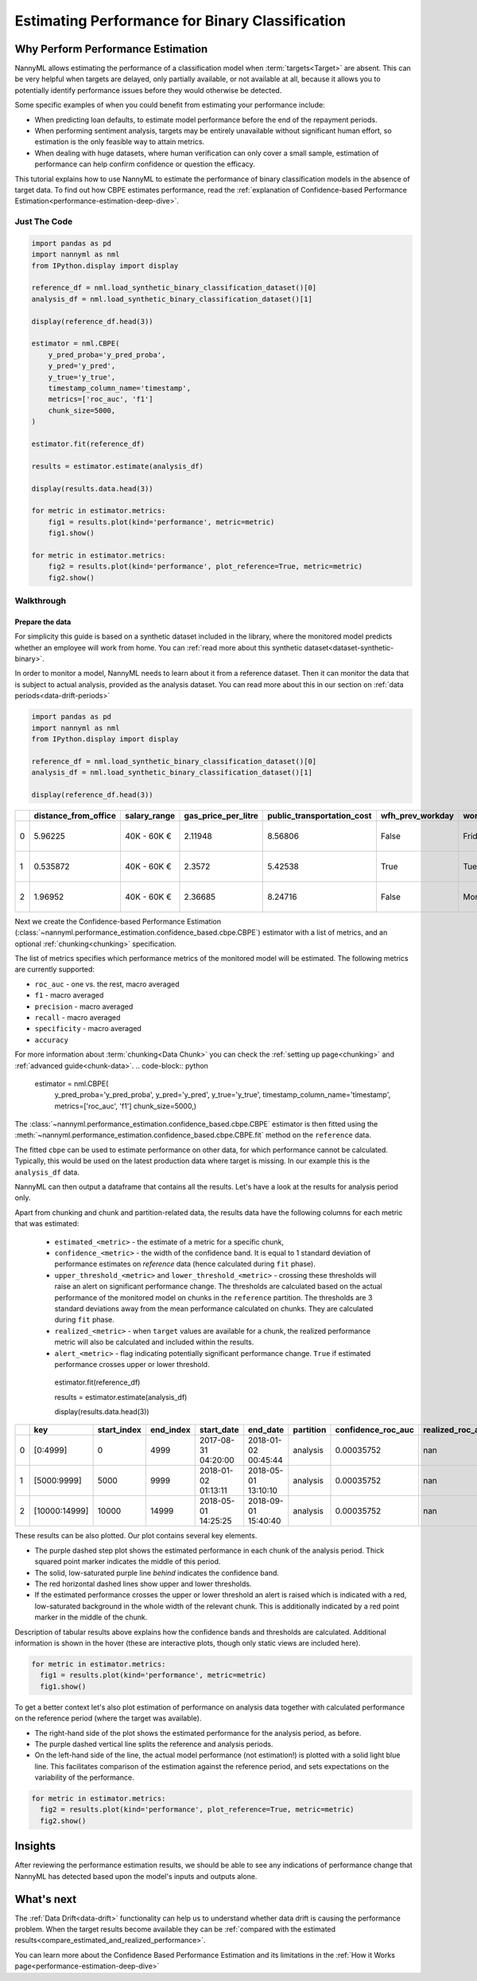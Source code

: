.. _binary-performance-estimation:

========================================================================================
Estimating Performance for Binary Classification
========================================================================================

Why Perform Performance Estimation
============================================

NannyML allows estimating the performance of a classification model when :term:`targets<Target>` are absent.
This can be very helpful when targets are delayed, only partially available, or not available at all, because
it allows you to potentially identify performance issues before they would otherwise be detected.

Some specific examples of when you could benefit from estimating your performance include:

- When predicting loan defaults, to estimate model performance before the end of the repayment periods.
- When performing sentiment analysis, targets may be entirely unavailable without significant human effort, so estimation is the only feasible way to attain metrics.
- When dealing with huge datasets, where human verification can only cover a small sample, estimation of performance can help confirm confidence or question the efficacy.

This tutorial explains how to use NannyML to estimate the performance of binary classification
models in the absence of target data. To find out how CBPE estimates performance, read the :ref:`explanation of Confidence-based
Performance Estimation<performance-estimation-deep-dive>`.

.. _performance-estimation-binary-just-the-code:

Just The Code
----------------

.. code-block:: python

  import pandas as pd
  import nannyml as nml
  from IPython.display import display

  reference_df = nml.load_synthetic_binary_classification_dataset()[0]
  analysis_df = nml.load_synthetic_binary_classification_dataset()[1]

  display(reference_df.head(3))

  estimator = nml.CBPE(
      y_pred_proba='y_pred_proba',
      y_pred='y_pred',
      y_true='y_true',
      timestamp_column_name='timestamp',
      metrics=['roc_auc', 'f1']
      chunk_size=5000,
  )

  estimator.fit(reference_df)

  results = estimator.estimate(analysis_df)

  display(results.data.head(3))

  for metric in estimator.metrics:
      fig1 = results.plot(kind='performance', metric=metric)
      fig1.show()

  for metric in estimator.metrics:
      fig2 = results.plot(kind='performance', plot_reference=True, metric=metric)
      fig2.show()


Walkthrough
--------------

Prepare the data
^^^^^^^^^^^^^^^^^^

For simplicity this guide is based on a synthetic dataset included in the library, where the monitored model predicts
whether an employee will work from home. You can :ref:`read more about this synthetic dataset<dataset-synthetic-binary>`.

In order to monitor a model, NannyML needs to learn about it from a reference dataset. Then it can monitor the data that is subject to actual analysis, provided as the analysis dataset.
You can read more about this in our section on :ref:`data periods<data-drift-periods>`

.. code-block:: python

    import pandas as pd
    import nannyml as nml
    from IPython.display import display

    reference_df = nml.load_synthetic_binary_classification_dataset()[0]
    analysis_df = nml.load_synthetic_binary_classification_dataset()[1]

    display(reference_df.head(3))

+----+------------------------+----------------+-----------------------+------------------------------+--------------------+-----------+----------+--------------+--------------------+---------------------+----------------+-------------+----------+
|    |   distance_from_office | salary_range   |   gas_price_per_litre |   public_transportation_cost | wfh_prev_workday   | workday   |   tenure |   identifier |   work_home_actual | timestamp           |   y_pred_proba | partition   |   y_pred |
+====+========================+================+=======================+==============================+====================+===========+==========+==============+====================+=====================+================+=============+==========+
|  0 |               5.96225  | 40K - 60K €    |               2.11948 |                      8.56806 | False              | Friday    | 0.212653 |            0 |                  1 | 2014-05-09 22:27:20 |           0.99 | reference   |        1 |
+----+------------------------+----------------+-----------------------+------------------------------+--------------------+-----------+----------+--------------+--------------------+---------------------+----------------+-------------+----------+
|  1 |               0.535872 | 40K - 60K €    |               2.3572  |                      5.42538 | True               | Tuesday   | 4.92755  |            1 |                  0 | 2014-05-09 22:59:32 |           0.07 | reference   |        0 |
+----+------------------------+----------------+-----------------------+------------------------------+--------------------+-----------+----------+--------------+--------------------+---------------------+----------------+-------------+----------+
|  2 |               1.96952  | 40K - 60K €    |               2.36685 |                      8.24716 | False              | Monday    | 0.520817 |            2 |                  1 | 2014-05-09 23:48:25 |           1    | reference   |        1 |
+----+------------------------+----------------+-----------------------+------------------------------+--------------------+-----------+----------+--------------+--------------------+---------------------+----------------+-------------+----------+


Next we create the Confidence-based Performance Estimation
(:class:`~nannyml.performance_estimation.confidence_based.cbpe.CBPE`)
estimator with a list of metrics, and an optional
:ref:`chunking<chunking>` specification.

The list of metrics specifies which performance metrics of the monitored model will be estimated.
The following metrics are currently supported:

- ``roc_auc`` - one vs. the rest, macro averaged
- ``f1`` - macro averaged
- ``precision`` - macro averaged
- ``recall`` - macro averaged
- ``specificity`` - macro averaged
- ``accuracy``

For more information about :term:`chunking<Data Chunk>` you can check the :ref:`setting up page<chunking>` and :ref:`advanced guide<chunk-data>`.
.. code-block:: python

    estimator = nml.CBPE(
      y_pred_proba='y_pred_proba',
      y_pred='y_pred',
      y_true='y_true',
      timestamp_column_name='timestamp',
      metrics=['roc_auc', 'f1']
      chunk_size=5000,)

The :class:`~nannyml.performance_estimation.confidence_based.cbpe.CBPE`
estimator is then fitted using the
:meth:`~nannyml.performance_estimation.confidence_based.cbpe.CBPE.fit` method on the ``reference`` data.

The fitted ``cbpe`` can be used to estimate performance on other data, for which performance cannot be calculated.
Typically, this would be used on the latest production data where target is missing. In our example this is
the ``analysis_df`` data.

NannyML can then output a dataframe that contains all the results. Let's have a look at the results for analysis period
only.

.. _performance-estimation-thresholds:

Apart from chunking and chunk and partition-related data, the results data have the following columns for each metric
that was estimated:

 - ``estimated_<metric>`` - the estimate of a metric for a specific chunk,
 - ``confidence_<metric>`` - the width of the confidence band. It is equal to 1 standard deviation of performance estimates on
   `reference` data (hence calculated during ``fit`` phase).
 - ``upper_threshold_<metric>`` and ``lower_threshold_<metric>`` - crossing these thresholds will raise an alert on significant
   performance change. The thresholds are calculated based on the actual performance of the monitored model on chunks in
   the ``reference`` partition. The thresholds are 3 standard deviations away from the mean performance calculated on
   chunks.
   They are calculated during ``fit`` phase.
 - ``realized_<metric>`` - when ``target`` values are available for a chunk, the realized performance metric will also
   be calculated and included within the results.
 - ``alert_<metric>`` - flag indicating potentially significant performance change. ``True`` if estimated performance crosses
   upper or lower threshold.

   .. code-block:: python

  estimator.fit(reference_df)

  results = estimator.estimate(analysis_df)

  display(results.data.head(3))

+----+---------------+---------------+-------------+---------------------+---------------------+-------------+----------------------+--------------------+---------------------+---------------------------+---------------------------+-----------------+-----------------+---------------+----------------+----------------------+----------------------+------------+
|    | key           |   start_index |   end_index | start_date          | end_date            | partition   |   confidence_roc_auc |   realized_roc_auc |   estimated_roc_auc |   upper_threshold_roc_auc |   lower_threshold_roc_auc | alert_roc_auc   |   confidence_f1 |   realized_f1 |   estimated_f1 |   upper_threshold_f1 |   lower_threshold_f1 | alert_f1   |
+====+===============+===============+=============+=====================+=====================+=============+======================+====================+=====================+===========================+===========================+=================+=================+===============+================+======================+======================+============+
|  0 | [0:4999]      |             0 |        4999 | 2017-08-31 04:20:00 | 2018-01-02 00:45:44 | analysis    |           0.00035752 |                nan |            0.968631 |                  0.963317 |                   0.97866 | False           |     0.000951002 |           nan |       0.948555 |             0.935047 |             0.961094 | False      |
+----+---------------+---------------+-------------+---------------------+---------------------+-------------+----------------------+--------------------+---------------------+---------------------------+---------------------------+-----------------+-----------------+---------------+----------------+----------------------+----------------------+------------+
|  1 | [5000:9999]   |          5000 |        9999 | 2018-01-02 01:13:11 | 2018-05-01 13:10:10 | analysis    |           0.00035752 |                nan |            0.969044 |                  0.963317 |                   0.97866 | False           |     0.000951002 |           nan |       0.946578 |             0.935047 |             0.961094 | False      |
+----+---------------+---------------+-------------+---------------------+---------------------+-------------+----------------------+--------------------+---------------------+---------------------------+---------------------------+-----------------+-----------------+---------------+----------------+----------------------+----------------------+------------+
|  2 | [10000:14999] |         10000 |       14999 | 2018-05-01 14:25:25 | 2018-09-01 15:40:40 | analysis    |           0.00035752 |                nan |            0.969444 |                  0.963317 |                   0.97866 | False           |     0.000951002 |           nan |       0.948807 |             0.935047 |             0.961094 | False      |
+----+---------------+---------------+-------------+---------------------+---------------------+-------------+----------------------+--------------------+---------------------+---------------------------+---------------------------+-----------------+-----------------+---------------+----------------+----------------------+----------------------+------------+


These results can be also plotted. Our plot contains several key elements.

* The purple dashed step plot shows the estimated performance in each chunk of the analysis period. Thick squared point
  marker indicates the middle of this period.

* The solid, low-saturated purple line *behind* indicates the confidence band.

* The red horizontal dashed lines show upper and lower thresholds.

* If the estimated performance crosses the upper or lower threshold an alert is raised which is indicated with a red,
  low-saturated background in the whole width of the relevant chunk. This is additionally
  indicated by a red point marker in the middle of the chunk.

Description of tabular results above explains how the
confidence bands and thresholds are calculated. Additional information is shown in the hover (these are
interactive plots, though only static views are included here).

.. code-block:: python

    for metric in estimator.metrics:
      fig1 = results.plot(kind='performance', metric=metric)
      fig1.show()


.. image:: ../../_static/tutorial-perf-est-guide-analysis-roc_auc.svg

.. image:: ../../_static/tutorial-perf-est-guide-analysis-f1.svg


To get a better context let's also plot estimation of performance on analysis data together with calculated
performance on the reference period (where the target was available).

* The right-hand side of the plot shows the estimated performance for the analysis period, as before.

* The purple dashed vertical line splits the reference and analysis periods.

* On the left-hand side of the line, the actual model performance (not estimation!) is plotted with a solid light blue
  line. This facilitates comparison of the estimation against the reference period, and sets expectations on the
  variability of the performance.

.. code-block:: python

    for metric in estimator.metrics:
      fig2 = results.plot(kind='performance', plot_reference=True, metric=metric)
      fig2.show()


.. image:: ../../_static/tutorial-perf-est-guide-with-ref-roc_auc.svg

.. image:: ../../_static/tutorial-perf-est-guide-with-ref-f1.svg


Insights
==========================

After reviewing the performance estimation results, we should be able to see any indications of performance change that
NannyML has detected based upon the model's inputs and outputs alone.


What's next
==========================

The :ref:`Data Drift<data-drift>` functionality can help us to understand whether data drift is causing the performance problem.
When the target results become available they can be :ref:`compared with the estimated results<compare_estimated_and_realized_performance>`.

You can learn more about the Confidence Based Performance Estimation and its limitations in the
:ref:`How it Works page<performance-estimation-deep-dive>`

